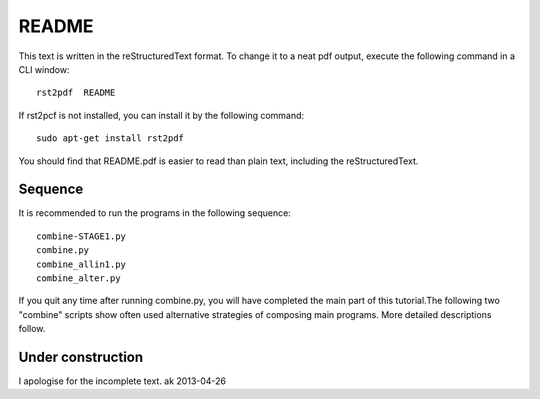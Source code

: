 ==========
README
==========

This text is written in the reStructuredText format. To change it to a neat 
pdf output, execute the following command in a CLI window::

    rst2pdf  README

If rst2pcf is not installed, you can install it by the following command::

    sudo apt-get install rst2pdf

You should find that README.pdf is easier to read than plain text, 
including the reStructuredText.

Sequence
===========

It is recommended to run the programs in the following sequence::

    combine-STAGE1.py
    combine.py
    combine_allin1.py
    combine_alter.py

If you quit any time after running combine.py, you will have completed the 
main part of this tutorial.The following two "combine" scripts show often 
used alternative strategies of composing main programs.  More detailed 
descriptions follow.

Under construction
===================

I apologise for the incomplete text.  ak  2013-04-26

